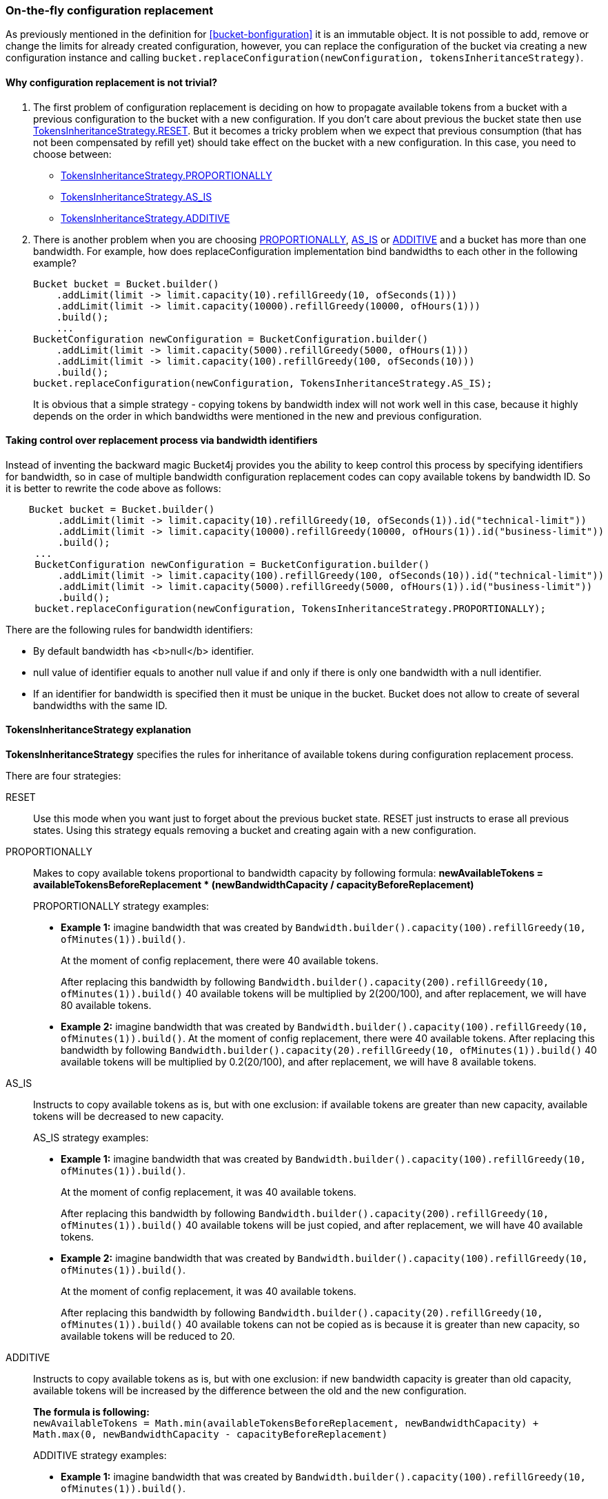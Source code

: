 [[configuration-replacement]]
=== On-the-fly configuration replacement
As previously mentioned in the definition for <<bucket-bonfiguration>> it is an immutable object.
It is not possible to add, remove or change the limits for already created configuration, however, you can replace the configuration of the bucket via creating a new configuration instance and calling `bucket.replaceConfiguration(newConfiguration, tokensInheritanceStrategy)`.

==== Why configuration replacement is not trivial?
1. The first problem of configuration replacement is deciding on how to propagate available tokens from a bucket with a previous configuration to the bucket with a new configuration. If you don't care about previous the bucket state then use <<tokens-inheritance-strategy-reset,TokensInheritanceStrategy.RESET>>. But it becomes a tricky problem when we expect that previous consumption (that has not been compensated by refill yet) should take effect on the bucket with a new configuration. In this case, you need to choose between:
* <<tokens-inheritance-strategy-proportionally, TokensInheritanceStrategy.PROPORTIONALLY>>
* <<tokens-inheritance-strategy-as-is, TokensInheritanceStrategy.AS_IS>>
* <<tokens-inheritance-strategy-additive, TokensInheritanceStrategy.ADDITIVE>>

2. There is another problem when you are choosing <<tokens-inheritance-strategy-proportionally, PROPORTIONALLY>>, <<tokens-inheritance-strategy-as-is, AS_IS>> or <<tokens-inheritance-strategy-additive, ADDITIVE>> and a bucket has more than one bandwidth. For example, how does replaceConfiguration implementation bind bandwidths to each other in the following example?
+
[source, java]
----
Bucket bucket = Bucket.builder()
    .addLimit(limit -> limit.capacity(10).refillGreedy(10, ofSeconds(1)))
    .addLimit(limit -> limit.capacity(10000).refillGreedy(10000, ofHours(1)))
    .build();
    ...
BucketConfiguration newConfiguration = BucketConfiguration.builder()
    .addLimit(limit -> limit.capacity(5000).refillGreedy(5000, ofHours(1)))
    .addLimit(limit -> limit.capacity(100).refillGreedy(100, ofSeconds(10)))
    .build();
bucket.replaceConfiguration(newConfiguration, TokensInheritanceStrategy.AS_IS);
----
+
It is obvious that a simple strategy - copying tokens by bandwidth index will not work well in this case, because it highly depends on the order in which bandwidths were mentioned in the new and previous configuration.

==== Taking control over replacement process via bandwidth identifiers
Instead of inventing the backward magic Bucket4j provides you the ability to keep control this process by specifying identifiers for bandwidth,
so in case of multiple bandwidth configuration replacement codes can copy available tokens by bandwidth ID. So it is better to rewrite the code above as follows:
[source, java]
----
    Bucket bucket = Bucket.builder()
         .addLimit(limit -> limit.capacity(10).refillGreedy(10, ofSeconds(1)).id("technical-limit"))
         .addLimit(limit -> limit.capacity(10000).refillGreedy(10000, ofHours(1)).id("business-limit"))
         .build();
     ...
     BucketConfiguration newConfiguration = BucketConfiguration.builder()
         .addLimit(limit -> limit.capacity(100).refillGreedy(100, ofSeconds(10)).id("technical-limit"))
         .addLimit(limit -> limit.capacity(5000).refillGreedy(5000, ofHours(1)).id("business-limit"))
         .build();
     bucket.replaceConfiguration(newConfiguration, TokensInheritanceStrategy.PROPORTIONALLY);
----
.There are the following rules for bandwidth identifiers:
* By default bandwidth has <b>null</b> identifier.
* null value of identifier equals to another null value if and only if there is only one bandwidth with a null identifier.
* If an identifier for bandwidth is specified then it must be unique in the bucket. Bucket does not allow to create of several bandwidths with the same ID.

==== TokensInheritanceStrategy explanation
*TokensInheritanceStrategy* specifies the rules for inheritance of available tokens during configuration replacement process.

.There are four strategies:

[[tokens-inheritance-strategy-reset]]
RESET::
Use this mode when you want just to forget about the previous bucket state. RESET just instructs to erase all previous states. Using this strategy equals removing a bucket and creating again with a new configuration.

[[tokens-inheritance-strategy-proportionally]]
PROPORTIONALLY::
Makes to copy available tokens proportional to bandwidth capacity by following formula: *newAvailableTokens = availableTokensBeforeReplacement * (newBandwidthCapacity / capacityBeforeReplacement)*
+
.PROPORTIONALLY strategy examples:
** *Example 1:* imagine bandwidth that was created by `Bandwidth.builder().capacity(100).refillGreedy(10, ofMinutes(1)).build()`. +
+
At the moment of config replacement, there were 40 available tokens. +
+
After replacing this bandwidth by following `Bandwidth.builder().capacity(200).refillGreedy(10, ofMinutes(1)).build()` 40 available tokens will be multiplied by 2(200/100), and after replacement, we will have 80 available tokens.

** *Example 2:* imagine bandwidth that was created by `Bandwidth.builder().capacity(100).refillGreedy(10, ofMinutes(1)).build()`.
At the moment of config replacement, there were 40 available tokens. After replacing this bandwidth by following `Bandwidth.builder().capacity(20).refillGreedy(10, ofMinutes(1)).build()` 40 available tokens will be multiplied by 0.2(20/100), and after replacement, we will have 8 available tokens.

[[tokens-inheritance-strategy-as-is]]
AS_IS::
Instructs to copy available tokens as is, but with one exclusion: if available tokens are greater than new capacity, available tokens will be decreased to new capacity.
+
.AS_IS strategy examples:
** *Example 1:* imagine bandwidth that was created by `Bandwidth.builder().capacity(100).refillGreedy(10, ofMinutes(1)).build()`. +
+
At the moment of config replacement, it was 40 available tokens. +
+
After replacing this bandwidth by following `Bandwidth.builder().capacity(200).refillGreedy(10, ofMinutes(1)).build()` 40 available tokens will be just copied, and after replacement, we will have 40 available tokens.

** *Example 2:* imagine bandwidth that was created by `Bandwidth.builder().capacity(100).refillGreedy(10, ofMinutes(1)).build()`. +
+
At the moment of config replacement, it was 40 available tokens. +
+
After replacing this bandwidth by following `Bandwidth.builder().capacity(20).refillGreedy(10, ofMinutes(1)).build()` 40 available tokens can not be copied as is because it is greater than new capacity, so available tokens will be reduced to 20.

[[tokens-inheritance-strategy-additive]]
ADDITIVE::
Instructs to copy available tokens as is, but with one exclusion: if new bandwidth capacity is greater than old capacity, available tokens will be increased by the difference between the old and the new configuration. +
+
*The formula is following:* +
`newAvailableTokens = Math.min(availableTokensBeforeReplacement, newBandwidthCapacity) + Math.max(0, newBandwidthCapacity - capacityBeforeReplacement)` +
+
.ADDITIVE strategy examples:
** *Example 1:* imagine bandwidth that was created by `Bandwidth.builder().capacity(100).refillGreedy(10, ofMinutes(1)).build()`. +
+
At the moment of configuration replacement, it was 40 available tokens. +
+
After replacing this bandwidth by following `Bandwidth.builder().capacity(200).refillGreedy(200, ofMinutes(1)).build()` 40 available tokens will be copied and added to the difference between old and new configurations, and after replacement, we will have 140 available tokens.

** *Example 2:* imagine bandwidth that was created by `Bandwidth.builder().capacity(100).refillGreedy(10, ofMinutes(1)).build()`. +
+
At the moment of config replacement, it was 40 available tokens. +
+
After replacing this bandwidth by following `Bandwidth.builder().capacity(20).refillGreedy(10, ofMinutes(1)).build()`,
and after replacement we will have 20 available tokens.

** *Example 3:* imagine bandwidth that was created by `Bandwidth.builder().capacity(100).refillGreedy(10, ofMinutes(1)).build()`. +
+
At the moment of config replacement, it was 10 available tokens.
+
After replacing this bandwidth by following `Bandwidth.builder().capacity(100).refillGreedy(20, ofMinutes(1)).build()`, and after replacement, we will have 10 available tokens.
